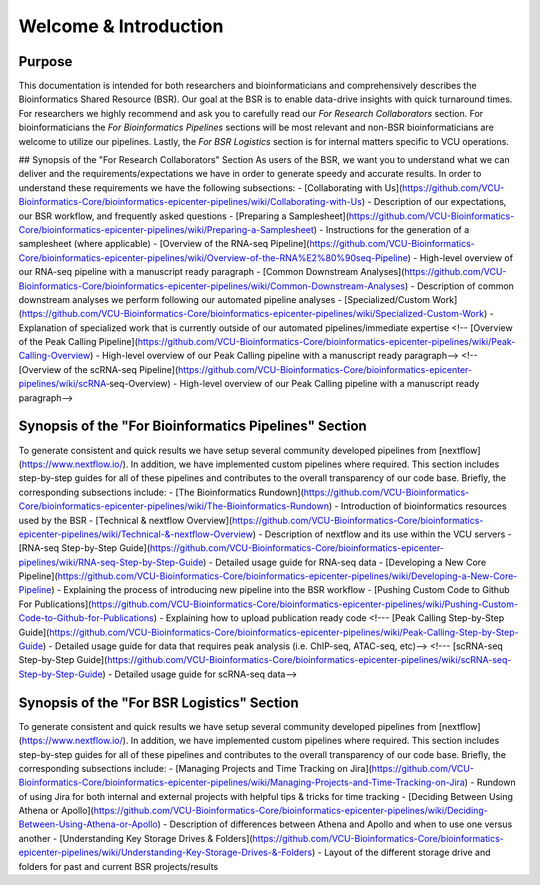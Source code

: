 Welcome & Introduction
=====

Purpose
------------
This documentation is intended for both researchers and bioinformaticians and comprehensively describes the Bioinformatics Shared Resource (BSR). Our goal at the BSR is to enable data-drive insights with quick turnaround times. For researchers we highly recommend and ask you to carefully read our `For Research Collaborators` section. For bioinformaticians the `For Bioinformatics Pipelines` sections will be most relevant and non-BSR bioinformaticians are welcome to utilize our pipelines. Lastly, the `For BSR Logistics` section is for internal matters specific to VCU operations.

## Synopsis of the "For Research Collaborators" Section
As users of the BSR, we want you to understand what we can deliver and the requirements/expectations we have in order to generate speedy and accurate results. In order to understand these requirements we have the following subsections:
- [Collaborating with Us](https://github.com/VCU-Bioinformatics-Core/bioinformatics-epicenter-pipelines/wiki/Collaborating-with-Us) - Description of our expectations, our BSR workflow, and frequently asked questions
- [Preparing a Samplesheet](https://github.com/VCU-Bioinformatics-Core/bioinformatics-epicenter-pipelines/wiki/Preparing-a-Samplesheet) - Instructions for the generation of a samplesheet (where applicable)
- [Overview of the RNA-seq Pipeline](https://github.com/VCU-Bioinformatics-Core/bioinformatics-epicenter-pipelines/wiki/Overview-of-the-RNA%E2%80%90seq-Pipeline) - High-level overview of our RNA-seq pipeline with a manuscript ready paragraph
- [Common Downstream Analyses](https://github.com/VCU-Bioinformatics-Core/bioinformatics-epicenter-pipelines/wiki/Common-Downstream-Analyses) - Description of common downstream analyses we perform following our automated pipeline analyses
- [Specialized/Custom Work](https://github.com/VCU-Bioinformatics-Core/bioinformatics-epicenter-pipelines/wiki/Specialized-Custom-Work) - Explanation of specialized work that is currently outside of our automated pipelines/immediate expertise
<!-- [Overview of the Peak Calling Pipeline](https://github.com/VCU-Bioinformatics-Core/bioinformatics-epicenter-pipelines/wiki/Peak-Calling-Overview) - High-level overview of our Peak Calling pipeline with a manuscript ready paragraph-->
<!-- [Overview of the scRNA-seq Pipeline](https://github.com/VCU-Bioinformatics-Core/bioinformatics-epicenter-pipelines/wiki/scRNA‐seq-Overview) - High-level overview of our Peak Calling pipeline with a manuscript ready paragraph-->


Synopsis of the "For Bioinformatics Pipelines" Section
------------
To generate consistent and quick results we have setup several community developed pipelines from [nextflow](https://www.nextflow.io/). In addition, we have implemented custom pipelines where required. This section includes step-by-step guides for all of these pipelines and contributes to the overall transparency of our code base. Briefly, the corresponding subsections include:
- [The Bioinformatics Rundown](https://github.com/VCU-Bioinformatics-Core/bioinformatics-epicenter-pipelines/wiki/The-Bioinformatics-Rundown) - Introduction of bioinformatics resources used by the BSR
- [Technical & nextflow Overview](https://github.com/VCU-Bioinformatics-Core/bioinformatics-epicenter-pipelines/wiki/Technical-&-nextflow-Overview) - Description of nextflow and its use within the VCU servers
- [RNA-seq Step-by-Step Guide](https://github.com/VCU-Bioinformatics-Core/bioinformatics-epicenter-pipelines/wiki/RNA-seq-Step-by-Step-Guide) - Detailed usage guide for RNA-seq data
- [Developing a New Core Pipeline](https://github.com/VCU-Bioinformatics-Core/bioinformatics-epicenter-pipelines/wiki/Developing-a-New-Core-Pipeline) - Explaining the process of introducing new pipeline into the BSR workflow
- [Pushing Custom Code to Github For Publications](https://github.com/VCU-Bioinformatics-Core/bioinformatics-epicenter-pipelines/wiki/Pushing-Custom-Code-to-Github-for-Publications) - Explaining how to upload publication ready code
<!--- [Peak Calling Step-by-Step Guide](https://github.com/VCU-Bioinformatics-Core/bioinformatics-epicenter-pipelines/wiki/Peak-Calling-Step-by-Step-Guide) - Detailed usage guide for data that requires peak analysis (i.e. ChIP-seq, ATAC-seq, etc)-->
<!--- [scRNA-seq Step-by-Step Guide](https://github.com/VCU-Bioinformatics-Core/bioinformatics-epicenter-pipelines/wiki/scRNA-seq-Step-by-Step-Guide) - Detailed usage guide for scRNA-seq data-->

Synopsis of the "For BSR Logistics" Section
------------
To generate consistent and quick results we have setup several community developed pipelines from [nextflow](https://www.nextflow.io/). In addition, we have implemented custom pipelines where required. This section includes step-by-step guides for all of these pipelines and contributes to the overall transparency of our code base. Briefly, the corresponding subsections include:
- [Managing Projects and Time Tracking on Jira](https://github.com/VCU-Bioinformatics-Core/bioinformatics-epicenter-pipelines/wiki/Managing-Projects-and-Time-Tracking-on-Jira) - Rundown of using Jira for both internal and external projects with helpful tips & tricks for time tracking
- [Deciding Between Using Athena or Apollo](https://github.com/VCU-Bioinformatics-Core/bioinformatics-epicenter-pipelines/wiki/Deciding-Between-Using-Athena-or-Apollo) - Description of differences between Athena and Apollo and when to use one versus another
- [Understanding Key Storage Drives & Folders](https://github.com/VCU-Bioinformatics-Core/bioinformatics-epicenter-pipelines/wiki/Understanding-Key-Storage-Drives-&-Folders) - Layout of the different storage drive and folders for past and current BSR projects/results

